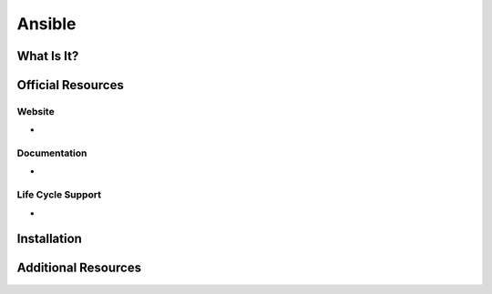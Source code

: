 Ansible
=======

What Is It?
-----------


Official Resources
------------------

Website
_______

* 

Documentation
_____________

* 

Life Cycle Support
__________________

* 

Installation
------------

Additional Resources
--------------------


